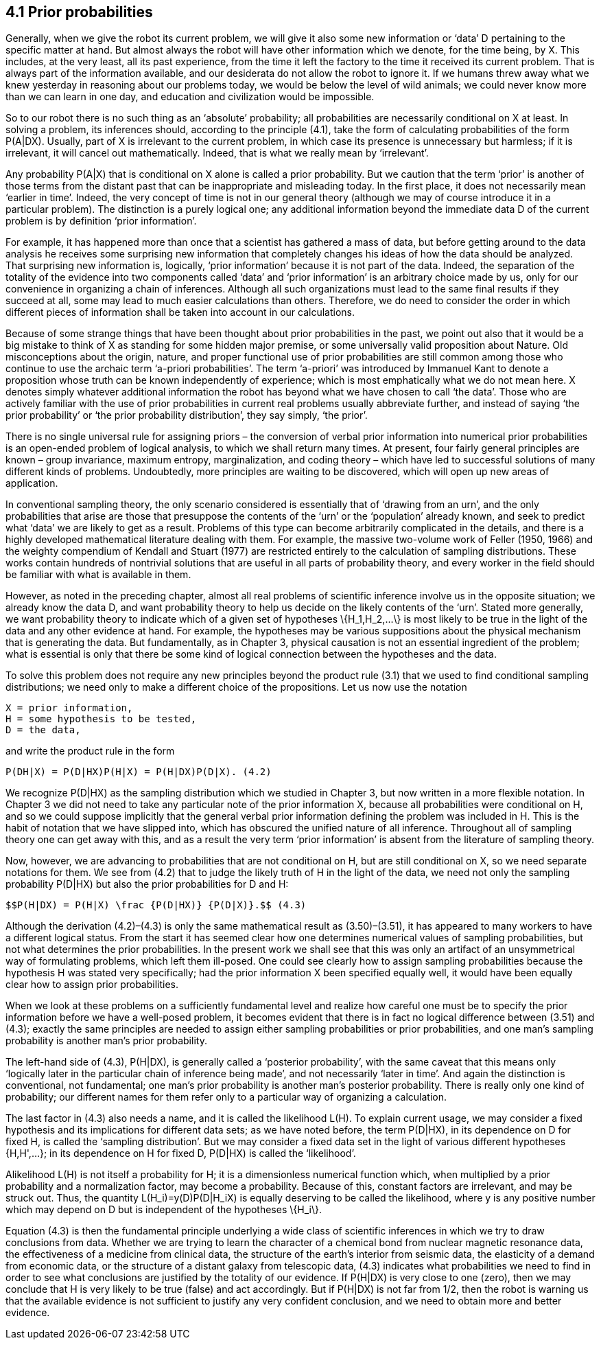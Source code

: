 == 4.1 Prior probabilities

Generally, when we give the robot its current problem, we will give it also some new information or ‘data’ D pertaining to the specific matter at hand. But almost always the robot will have other information which we denote, for the time being, by X. This includes, at the very least, all its past experience, from the time it left the factory to the time it received its current problem. That is always part of the information available, and our desiderata do not allow the robot to ignore it. If we humans threw away what we knew yesterday in reasoning about our problems today, we would be below the level of wild animals; we could never know more than we can learn in one day, and education and civilization would be impossible.

So to our robot there is no such thing as an ‘absolute’ probability; all probabilities are necessarily conditional on X at least. In solving a problem, its inferences should, according to the principle (4.1), take the form of calculating probabilities of the form P(A|DX). Usually, part of X is irrelevant to the current problem, in which case its presence is unnecessary but harmless; if it is irrelevant, it will cancel out mathematically. Indeed, that is what we really mean by ‘irrelevant’.

Any probability P(A|X) that is conditional on X alone is called a prior probability. But we caution that the term ‘prior’ is another of those terms from the distant past that can be inappropriate and misleading today. In the first place, it does not necessarily mean ‘earlier in time’. Indeed, the very concept of time is not in our general theory (although we may of course introduce it in a particular problem). The distinction is a purely logical one; any additional information beyond the immediate data D of the current problem is by definition ‘prior information’.

For example, it has happened more than once that a scientist has gathered a mass of data, but before getting around to the data analysis he receives some surprising new information that completely changes his ideas of how the data should be analyzed. That surprising new information is, logically, ‘prior information’ because it is not part of the data. Indeed, the separation of the totality of the evidence into two components called ‘data’ and ‘prior information’ is an arbitrary choice made by us, only for our convenience in organizing a chain of inferences. Although all such organizations must lead to the same final results if they succeed at all, some may lead to much easier calculations than others. Therefore, we do need to consider the order in which different pieces of information shall be taken into account in our calculations.

Because of some strange things that have been thought about prior probabilities in the past, we point out also that it would be a big mistake to think of X as standing for some hidden major premise, or some universally valid proposition about Nature. Old misconceptions about the origin, nature, and proper functional use of prior probabilities are still common among those who continue to use the archaic term ‘a-priori probabilities’. The term ‘a-priori’ was introduced by Immanuel Kant to denote a proposition whose truth can be known independently of experience; which is most emphatically what we do not mean here. X denotes simply whatever additional information the robot has beyond what we have chosen to call ‘the data’. Those who are actively familiar with the use of prior probabilities in current real problems usually abbreviate further, and instead of saying ‘the prior probability’ or ‘the prior probability distribution’, they say simply, ‘the prior’.

There is no single universal rule for assigning priors – the conversion of verbal prior information into numerical prior probabilities is an open-ended problem of logical analysis, to which we shall return many times. At present, four fairly general principles are known – group invariance, maximum entropy, marginalization, and coding theory – which have led to successful solutions of many different kinds of problems. Undoubtedly, more principles are waiting to be discovered, which will open up new areas of application.

In conventional sampling theory, the only scenario considered is essentially that of ‘drawing from an urn’, and the only probabilities that arise are those that presuppose the contents of the ‘urn’ or the ‘population’ already known, and seek to predict what ‘data’ we are likely to get as a result. Problems of this type can become arbitrarily complicated in the details, and there is a highly developed mathematical literature dealing with them. For example, the massive two-volume work of Feller (1950, 1966) and the weighty compendium of Kendall and Stuart (1977) are restricted entirely to the calculation of sampling distributions. These works contain hundreds of nontrivial solutions that are useful in all parts of probability theory, and every worker in the field should be familiar with what is available in them.

However, as noted in the preceding chapter, almost all real problems of scientific inference involve us in the opposite situation; we already know the data D, and want probability theory to help us decide on the likely contents of the ‘urn’. Stated more generally, we want probability theory to indicate which of a given set of hypotheses $$\{H_1,H_2,...\}$$ is most likely to be true in the light of the data and any other evidence at hand. For example, the hypotheses may be various suppositions about the physical mechanism that is generating the data. But fundamentally, as in Chapter 3, physical causation is not an essential ingredient of the problem; what is essential is only that there be some kind of logical connection between the hypotheses and the data.

To solve this problem does not require any new principles beyond the product rule (3.1) that we used to find conditional sampling distributions; we need only to make a different choice of the propositions. Let us now use the notation

 X = prior information,
 H = some hypothesis to be tested,
 D = the data,

and write the product rule in the form

 P(DH|X) = P(D|HX)P(H|X) = P(H|DX)P(D|X). (4.2)

We recognize P(D|HX) as the sampling distribution which we studied in Chapter 3, but now written in a more flexible notation. In Chapter 3 we did not need to take any particular note of the prior information X, because all probabilities were conditional on H, and so we could suppose implicitly that the general verbal prior information defining the problem was included in H. This is the habit of notation that we have slipped into, which has obscured the unified nature of all inference. Throughout all of sampling theory one can get away with this, and as a result the very term ‘prior information’ is absent from the literature of sampling theory.

Now, however, we are advancing to probabilities that are not conditional on H, but are still conditional on X, so we need separate notations for them. We see from (4.2) that to judge the likely truth of H in the light of the data, we need not only the sampling probability P(D|HX) but also the prior probabilities for D and H:

 $$P(H|DX) = P(H|X) \frac {P(D|HX)} {P(D|X)}.$$ (4.3)

Although the derivation (4.2)–(4.3) is only the same mathematical result as (3.50)–(3.51), it has appeared to many workers to have a different logical status. From the start it has seemed clear how one determines numerical values of sampling probabilities, but not what determines the prior probabilities. In the present work we shall see that this was only an artifact of an unsymmetrical way of formulating problems, which left them ill-posed. One could see clearly how to assign sampling probabilities because the hypothesis H was stated very specifically; had the prior information X been specified equally well, it would have been equally clear how to assign prior probabilities.

When we look at these problems on a sufficiently fundamental level and realize how careful one must be to specify the prior information before we have a well-posed problem, it becomes evident that there is in fact no logical difference between (3.51) and (4.3); exactly the same principles are needed to assign either sampling probabilities or prior probabilities, and one man’s sampling probability is another man’s prior probability.

The left-hand side of (4.3), P(H|DX), is generally called a ‘posterior probability’, with the same caveat that this means only ‘logically later in the particular chain of inference being made’, and not necessarily ‘later in time’. And again the distinction is conventional, not fundamental; one man’s prior probability is another man’s posterior probability. There is really only one kind of probability; our different names for them refer only to a particular way of organizing a calculation.

The last factor in (4.3) also needs a name, and it is called the likelihood L(H). To explain current usage, we may consider a fixed hypothesis and its implications for different data sets; as we have noted before, the term P(D|HX), in its dependence on D for fixed H, is called the ‘sampling distribution’. But we may consider a fixed data set in the light of various different hypotheses {H,H',...}; in its dependence on H for fixed D, P(D|HX) is called the ‘likelihood’.

Alikelihood L(H) is not itself a probability for H; it is a dimensionless numerical function which, when multiplied by a prior probability and a normalization factor, may become a probability. Because of this, constant factors are irrelevant, and may be struck out. Thus, the quantity $$L(H_i)=y(D)P(D|H_iX)$$ is equally deserving to be called the likelihood, where y is any positive number which may depend on D but is independent of the hypotheses $$\{H_i\}$$.

Equation (4.3) is then the fundamental principle underlying a wide class of scientific inferences in which we try to draw conclusions from data. Whether we are trying to learn the character of a chemical bond from nuclear magnetic resonance data, the effectiveness of a medicine from clinical data, the structure of the earth’s interior from seismic data, the elasticity of a demand from economic data, or the structure of a distant galaxy from telescopic data, (4.3) indicates what probabilities we need to find in order to see what conclusions are justified by the totality of our evidence. If P(H|DX) is very close to one (zero), then we may conclude that H is very likely to be true (false) and act accordingly. But if P(H|DX) is not far from 1/2, then the robot is warning us that the available evidence is not sufficient to justify any very confident conclusion, and we need to obtain more and better evidence.

